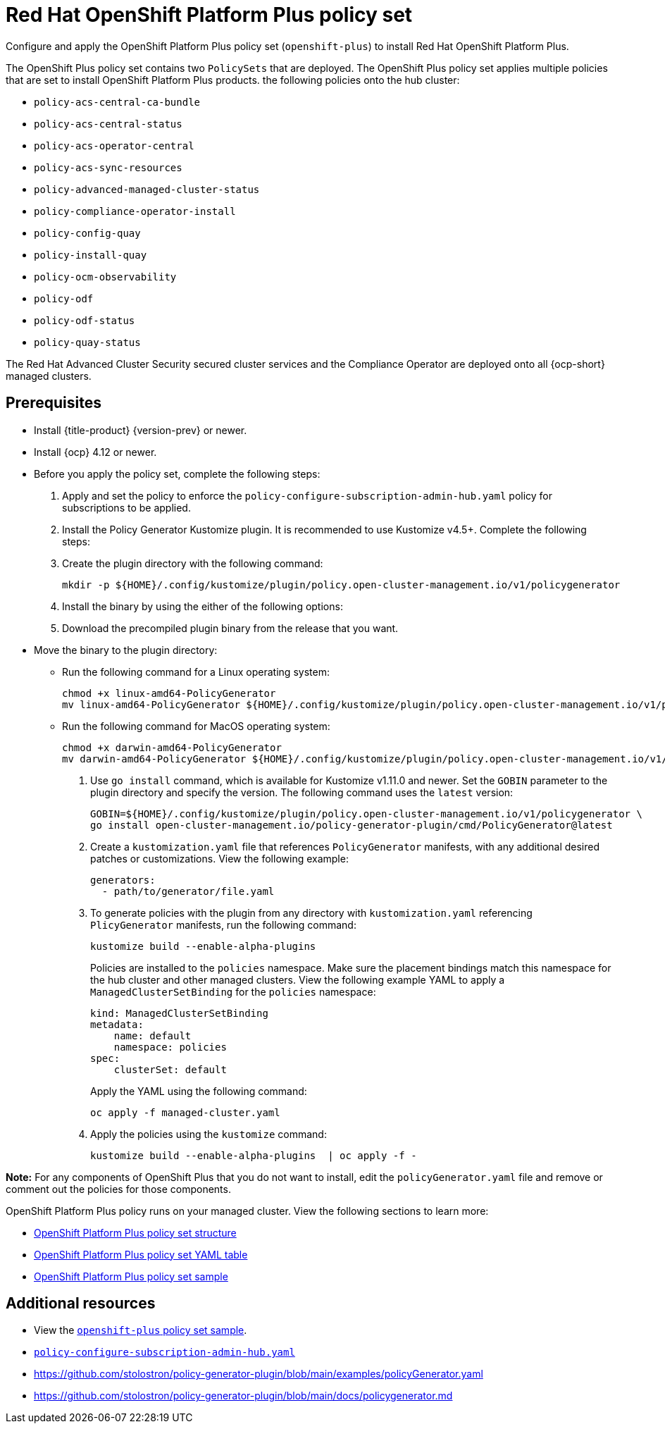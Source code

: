[#opp-policy-set]
= Red Hat OpenShift Platform Plus policy set

Configure and apply the OpenShift Platform Plus policy set (`openshift-plus`) to install Red Hat OpenShift Platform Plus.

The OpenShift Plus policy set contains two `PolicySets` that are deployed. The OpenShift Plus policy set applies multiple policies that are set to install OpenShift Platform Plus products. the following policies onto the hub cluster: 

- `policy-acs-central-ca-bundle`
- `policy-acs-central-status`
- `policy-acs-operator-central`
- `policy-acs-sync-resources`
- `policy-advanced-managed-cluster-status`
- `policy-compliance-operator-install`
- `policy-config-quay`
- `policy-install-quay`
- `policy-ocm-observability`
- `policy-odf`
- `policy-odf-status`
- `policy-quay-status`


The Red Hat Advanced Cluster Security secured cluster services and the Compliance Operator are deployed onto all {ocp-short} managed clusters.

[#prerequisites-opp]
== Prerequisites

* Install {title-product} {version-prev} or newer.
* Install {ocp} 4.12 or newer.
* Before you apply the policy set, complete the following steps:

. Apply and set the policy to enforce the `policy-configure-subscription-admin-hub.yaml` policy for subscriptions to be applied.

. Install the Policy Generator Kustomize plugin. It is recommended to use Kustomize v4.5+. Complete the following steps:
+
. Create the plugin directory with the following command:
+
----
mkdir -p ${HOME}/.config/kustomize/plugin/policy.open-cluster-management.io/v1/policygenerator
----

. Install the binary by using the either of the following options:
+
. Download the precompiled plugin binary from the release that you want.
* Move the binary to the plugin directory:
+
- Run the following command for a Linux operating system:
+
----
chmod +x linux-amd64-PolicyGenerator
mv linux-amd64-PolicyGenerator ${HOME}/.config/kustomize/plugin/policy.open-cluster-management.io/v1/policygenerator/PolicyGenerator
----

- Run the following command for MacOS operating system:
+
----
chmod +x darwin-amd64-PolicyGenerator
mv darwin-amd64-PolicyGenerator ${HOME}/.config/kustomize/plugin/policy.open-cluster-management.io/v1/policygenerator/PolicyGenerator
----

. Use `go install` command, which is available for Kustomize v1.11.0 and newer. Set the `GOBIN` parameter to the plugin directory and specify the version. The following command uses the `latest` version:
+
----
GOBIN=${HOME}/.config/kustomize/plugin/policy.open-cluster-management.io/v1/policygenerator \
go install open-cluster-management.io/policy-generator-plugin/cmd/PolicyGenerator@latest
----

. Create a `kustomization.yaml` file that references `PolicyGenerator` manifests, with any additional desired patches or customizations. View the following example:
+
[source,yaml]
----
generators:
  - path/to/generator/file.yaml
----

. To generate policies with the plugin from any directory with `kustomization.yaml` referencing `PlicyGenerator` manifests, run the following command:
+
----
kustomize build --enable-alpha-plugins
----
+
Policies are installed to the `policies` namespace. Make sure the placement bindings match this namespace for the hub cluster and other managed clusters. View the following example YAML to apply a `ManagedClusterSetBinding` for the `policies` namespace:
+
[source,yaml]
----
kind: ManagedClusterSetBinding
metadata:
    name: default
    namespace: policies
spec:
    clusterSet: default
----
+
Apply the YAML using the following command:
+
----
oc apply -f managed-cluster.yaml
----

. Apply the policies using the `kustomize` command:
+
----
kustomize build --enable-alpha-plugins  | oc apply -f -
----

*Note:* For any components of OpenShift Plus that you do not want to install, edit the `policyGenerator.yaml` file and remove or comment out the policies for those components.

OpenShift Platform Plus policy runs on your managed cluster. View the following sections to learn more:

//not sure if this is needed, other grc policy docs have these sections.
//Are there specific parts of the policy that we wamt to highlight


* <<opp-policy-yaml-structure,OpenShift Platform Plus policy set structure>>
* <<opp-policy-yaml-table,OpenShift Platform Plus policy set YAML table>>
* <<opp-policy-sample,OpenShift Platform Plus policy set sample>>



[#additional-resources-opp-pol]
== Additional resources

//I didnt see an example, is this the correct sample: https://github.com/open-cluster-management-io/policy-collection/blob/main/policygenerator/policy-sets/stable/openshift-plus/output.yaml
* View the link:https://github.com/open-cluster-management-io/policy-collection/blob/main/policygenerator/policy-sets/stable/openshift-plus/output.yaml[`openshift-plus` policy set sample].
* link:https://github.com/open-cluster-management-io/policy-collection/blob/main/community/CM-Configuration-Management/policy-configure-subscription-admin-hub.yaml[`policy-configure-subscription-admin-hub.yaml`]

* link:https://github.com/stolostron/policy-generator-plugin/blob/main/examples/policyGenerator.yaml[]

* link:https://github.com/stolostron/policy-generator-plugin/blob/main/docs/policygenerator.md[]

